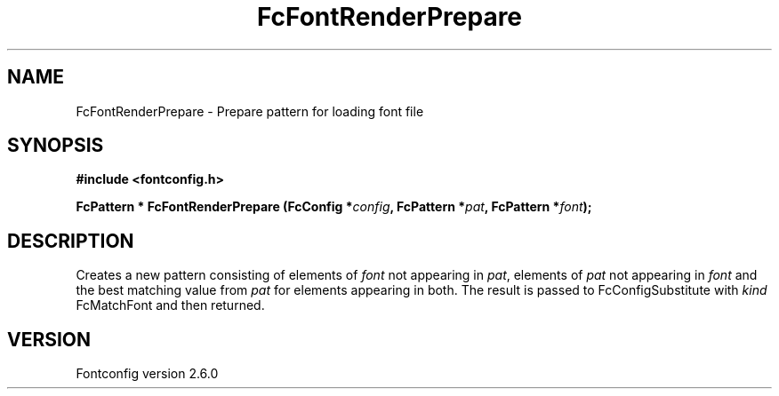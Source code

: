 .\" This manpage has been automatically generated by docbook2man 
.\" from a DocBook document.  This tool can be found at:
.\" <http://shell.ipoline.com/~elmert/comp/docbook2X/> 
.\" Please send any bug reports, improvements, comments, patches, 
.\" etc. to Steve Cheng <steve@ggi-project.org>.
.TH "FcFontRenderPrepare" "3" "22 August 2008" "" ""

.SH NAME
FcFontRenderPrepare \- Prepare pattern for loading font file
.SH SYNOPSIS
.sp
\fB#include <fontconfig.h>
.sp
FcPattern * FcFontRenderPrepare (FcConfig *\fIconfig\fB, FcPattern *\fIpat\fB, FcPattern *\fIfont\fB);
\fR
.SH "DESCRIPTION"
.PP
Creates a new pattern consisting of elements of \fIfont\fR not appearing
in \fIpat\fR, elements of \fIpat\fR not appearing in \fIfont\fR and the best matching
value from \fIpat\fR for elements appearing in both.  The result is passed to
FcConfigSubstitute with \fIkind\fR FcMatchFont and then returned.
.SH "VERSION"
.PP
Fontconfig version 2.6.0
